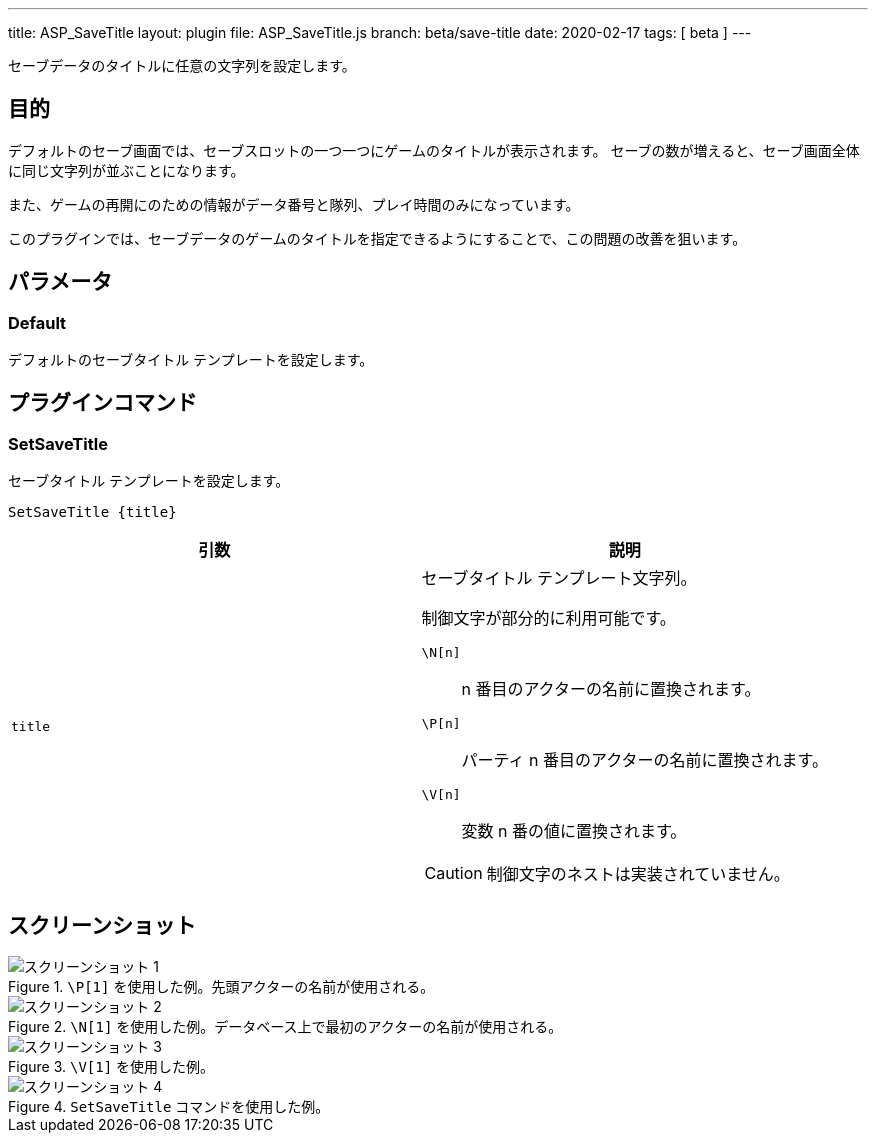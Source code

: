 ---
title: ASP_SaveTitle
layout: plugin
file: ASP_SaveTitle.js
branch: beta/save-title
date: 2020-02-17
tags: [ beta ]
---

:imagesdir: img/ASP_SaveTitle

セーブデータのタイトルに任意の文字列を設定します。

== 目的

デフォルトのセーブ画面では、セーブスロットの一つ一つにゲームのタイトルが表示されます。
セーブの数が増えると、セーブ画面全体に同じ文字列が並ぶことになります。

また、ゲームの再開にのための情報がデータ番号と隊列、プレイ時間のみになっています。

このプラグインでは、セーブデータのゲームのタイトルを指定できるようにすることで、この問題の改善を狙います。

== パラメータ

=== Default

デフォルトのセーブタイトル テンプレートを設定します。

== プラグインコマンド

=== SetSaveTitle

セーブタイトル テンプレートを設定します。

[source]
----
SetSaveTitle {title}
----

[options="header"]
|===
|引数|説明

|`title`
a|セーブタイトル テンプレート文字列。

制御文字が部分的に利用可能です。

`\N[n]`:: n 番目のアクターの名前に置換されます。

`\P[n]`:: パーティ n 番目のアクターの名前に置換されます。

`\V[n]`:: 変数 n 番の値に置換されます。

CAUTION: 制御文字のネストは実装されていません。
|===

== スクリーンショット

[image-group]
--
.`\P[1]` を使用した例。先頭アクターの名前が使用される。
image::1.png[スクリーンショット 1]

.`\N[1]` を使用した例。データベース上で最初のアクターの名前が使用される。
image::2.png[スクリーンショット 2]

.`\V[1]` を使用した例。
image::3.png[スクリーンショット 3]

.`SetSaveTitle` コマンドを使用した例。
image::4.png[スクリーンショット 4]
--